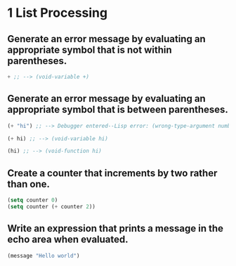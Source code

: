* 1 List Processing
** Generate an error message by evaluating an appropriate symbol that is not within parentheses.
#+BEGIN_SRC emacs-lisp
  + ;; --> (void-variable +)
#+END_SRC


** Generate an error message by evaluating an appropriate symbol that is between parentheses.
#+BEGIN_SRC emacs-lisp
  (+ "hi") ;; --> Debugger entered--Lisp error: (wrong-type-argument number-or-marker-p "hi")

  (+ hi) ;; --> (void-variable hi)

  (hi) ;; --> (void-function hi)
#+END_SRC


** Create a counter that increments by two rather than one.
#+BEGIN_SRC emacs-lisp
  (setq counter 0)
  (setq counter (+ counter 2))
#+END_SRC


** Write an expression that prints a message in the echo area when evaluated.
#+BEGIN_SRC emacs-lisp
  (message "Hello world")
#+END_SRC
